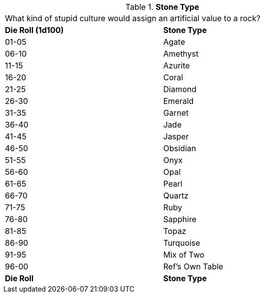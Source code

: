 // Table 53.4 Stone Type
.*Stone Type*
[width="75%",cols="^,<",frame="all", stripes="even"]
|===
2+<|What kind of stupid culture would assign an artificial value to a rock?
s|Die Roll (1d100)
s|Stone Type

|01-05
|Agate

|06-10
|Amethyst

|11-15
|Azurite

|16-20
|Coral

|21-25
|Diamond

|26-30
|Emerald

|31-35
|Garnet

|36-40
|Jade

|41-45
|Jasper

|46-50
|Obsidian

|51-55
|Onyx

|56-60
|Opal

|61-65
|Pearl

|66-70
|Quartz

|71-75
|Ruby

|76-80
|Sapphire

|81-85
|Topaz

|86-90
|Turquoise

|91-95
|Mix of Two

|96-00
|Ref's Own Table

s|Die Roll
s|Stone Type


|===
